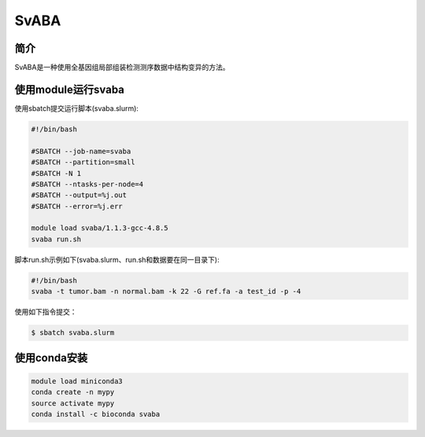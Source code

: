 .. _SvABA:

SvABA
=================

简介
------------

SvABA是一种使用全基因组局部组装检测测序数据中结构变异的方法。

使用module运行svaba
---------------------

使用sbatch提交运行脚本(svaba.slurm):    

.. code:: bash

   #!/bin/bash

   #SBATCH --job-name=svaba
   #SBATCH --partition=small   
   #SBATCH -N 1
   #SBATCH --ntasks-per-node=4
   #SBATCH --output=%j.out
   #SBATCH --error=%j.err

   module load svaba/1.1.3-gcc-4.8.5
   svaba run.sh

脚本run.sh示例如下(svaba.slurm、run.sh和数据要在同一目录下):
   
.. code:: bash

   #!/bin/bash
   svaba -t tumor.bam -n normal.bam -k 22 -G ref.fa -a test_id -p -4

使用如下指令提交：

.. code:: bash
      
   $ sbatch svaba.slurm

使用conda安装
----------------

.. code:: bash

   module load miniconda3
   conda create -n mypy
   source activate mypy
   conda install -c bioconda svaba
